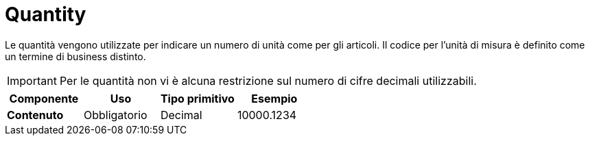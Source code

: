
= Quantity

Le quantità vengono utilizzate per indicare un numero di unità come per gli articoli. Il codice per l’unità di misura è definito come un termine di business distinto.

====
IMPORTANT:  Per le quantità non vi è alcuna restrizione sul numero di cifre decimali utilizzabili.
====

[cols="1s,1,1,1", options="header"]
|===
|Componente
|Uso
|Tipo primitivo
|Esempio

|Contenuto
|Obbligatorio
|Decimal
|10000.1234
|===
